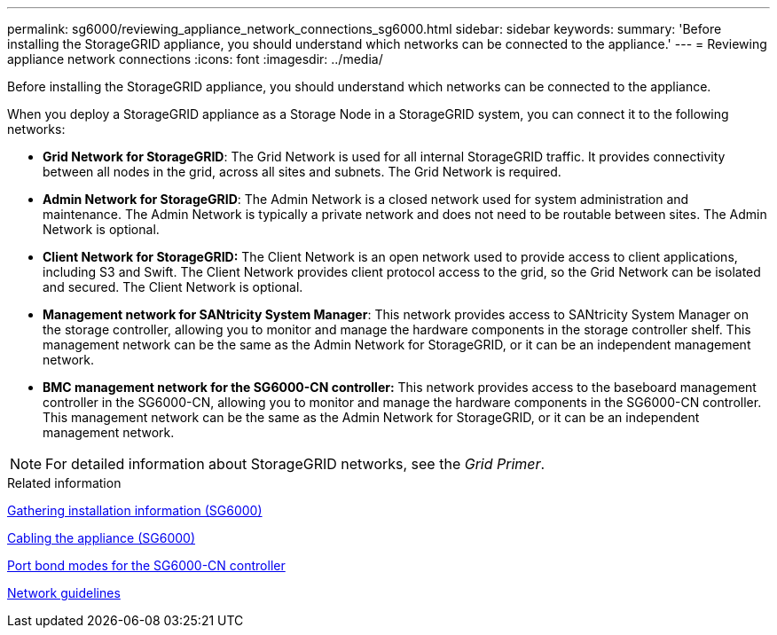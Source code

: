 ---
permalink: sg6000/reviewing_appliance_network_connections_sg6000.html
sidebar: sidebar
keywords:
summary: 'Before installing the StorageGRID appliance, you should understand which networks can be connected to the appliance.'
---
= Reviewing appliance network connections
:icons: font
:imagesdir: ../media/

[.lead]
Before installing the StorageGRID appliance, you should understand which networks can be connected to the appliance.

When you deploy a StorageGRID appliance as a Storage Node in a StorageGRID system, you can connect it to the following networks:

* *Grid Network for StorageGRID*: The Grid Network is used for all internal StorageGRID traffic. It provides connectivity between all nodes in the grid, across all sites and subnets. The Grid Network is required.
* *Admin Network for StorageGRID*: The Admin Network is a closed network used for system administration and maintenance. The Admin Network is typically a private network and does not need to be routable between sites. The Admin Network is optional.
* *Client Network for StorageGRID:* The Client Network is an open network used to provide access to client applications, including S3 and Swift. The Client Network provides client protocol access to the grid, so the Grid Network can be isolated and secured. The Client Network is optional.
* *Management network for SANtricity System Manager*: This network provides access to SANtricity System Manager on the storage controller, allowing you to monitor and manage the hardware components in the storage controller shelf. This management network can be the same as the Admin Network for StorageGRID, or it can be an independent management network.
* *BMC management network for the SG6000-CN controller:* This network provides access to the baseboard management controller in the SG6000-CN, allowing you to monitor and manage the hardware components in the SG6000-CN controller. This management network can be the same as the Admin Network for StorageGRID, or it can be an independent management network.

NOTE: For detailed information about StorageGRID networks, see the _Grid Primer_.

.Related information

xref:gathering_installation_information_sg6000.adoc[Gathering installation information (SG6000)]

xref:cabling_appliance_sg6000.adoc[Cabling the appliance (SG6000)]

xref:port_bond_modes_for_sg6000_cn_controller.adoc[Port bond modes for the SG6000-CN controller]

xref:../network/index.adoc[Network guidelines]
